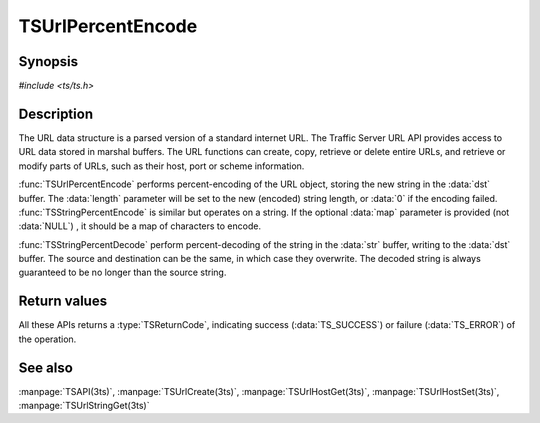 .. Licensed to the Apache Software Foundation (ASF) under one
   or more contributor license agreements.  See the NOTICE file
  distributed with this work for additional information
  regarding copyright ownership.  The ASF licenses this file
  to you under the Apache License, Version 2.0 (the
  "License"); you may not use this file except in compliance
  with the License.  You may obtain a copy of the License at
 
   http://www.apache.org/licenses/LICENSE-2.0
 
  Unless required by applicable law or agreed to in writing,
  software distributed under the License is distributed on an
  "AS IS" BASIS, WITHOUT WARRANTIES OR CONDITIONS OF ANY
  KIND, either express or implied.  See the License for the
  specific language governing permissions and limitations
  under the License.

.. default-domain:: c

==================
TSUrlPercentEncode
==================

Synopsis
========

`#include <ts/ts.h>`

.. function:: TSReturnCode TSUrlPercentEncode(TSMBuffer bufp, TSMLoc offset, char* dst, size_t dst_size, size_t* length, const unsigned char* map)
.. function:: TSReturnCode TSStringPercentEncode(const char* str, int str_len, char* dst, size_t dst_size, size_t* length, const unsigned char* map)
.. function:: TSReturnCode TSStringPercentDecode(const char* str, size_t str_len, char* dst, size_t dst_size, size_t* length)

Description
===========

The URL data structure is a parsed version of a standard internet URL. The
Traffic Server URL API provides access to URL data stored in marshal
buffers. The URL functions can create, copy, retrieve or delete entire URLs,
and retrieve or modify parts of URLs, such as their host, port or scheme
information.

:func:`TSUrlPercentEncode` performs percent-encoding of the URL object,
storing the new string in the :data:`dst` buffer. The :data:`length` parameter
will be set to the new (encoded) string length, or :data:`0` if the encoding
failed.  :func:`TSStringPercentEncode` is similar but operates on a string. If
the optional :data:`map` parameter is provided (not :data:`NULL`) , it should
be a map of characters to encode.

:func:`TSStringPercentDecode` perform percent-decoding of the string in the
:data:`str` buffer, writing to the :data:`dst` buffer. The source and
destination can be the same, in which case they overwrite. The decoded string
is always guaranteed to be no longer than the source string.

Return values
=============

All these APIs returns a :type:`TSReturnCode`, indicating success
(:data:`TS_SUCCESS`) or failure (:data:`TS_ERROR`) of the operation.

See also
========

:manpage:`TSAPI(3ts)`,
:manpage:`TSUrlCreate(3ts)`,
:manpage:`TSUrlHostGet(3ts)`,
:manpage:`TSUrlHostSet(3ts)`,
:manpage:`TSUrlStringGet(3ts)`
